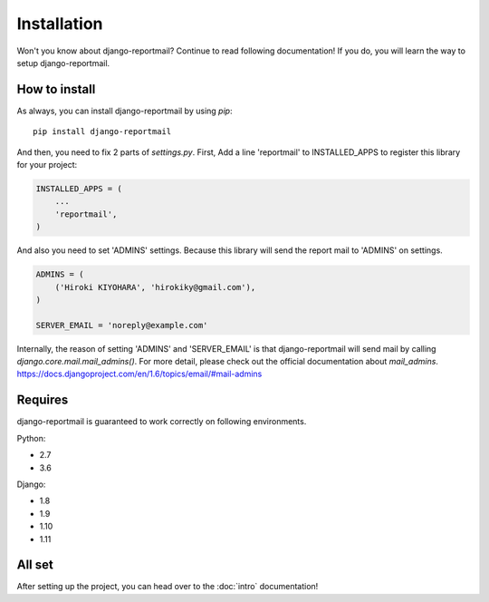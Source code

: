 Installation
============

Won't you know about django-reportmail? Continue to read following documentation!
If you do, you will learn the way to setup django-reportmail.

How to install
--------------

As always, you can install django-reportmail by using `pip`::

    pip install django-reportmail

And then, you need to fix 2 parts of `settings.py`.
First, Add a line 'reportmail' to INSTALLED_APPS to register this library for your project:

.. code-block:: python

    INSTALLED_APPS = (
        ...
        'reportmail',
    )


And also you need to set 'ADMINS' settings.
Because this library will send the report mail to 'ADMINS' on settings.

.. code-block:: python

    ADMINS = (
        ('Hiroki KIYOHARA', 'hirokiky@gmail.com'),
    )

    SERVER_EMAIL = 'noreply@example.com'

Internally, the reason of setting 'ADMINS' and 'SERVER_EMAIL' is that django-reportmail
will send mail by calling `django.core.mail.mail_admins()`.
For more detail, please check out the official documentation about `mail_admins`.
https://docs.djangoproject.com/en/1.6/topics/email/#mail-admins

Requires
--------

django-reportmail is guaranteed to work correctly on following environments.

Python:

* 2.7
* 3.6

Django:

* 1.8
* 1.9
* 1.10
* 1.11

All set
-------

After setting up the project, you can head over to the :doc:`intro` documentation!
